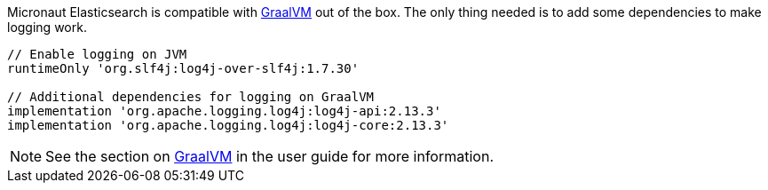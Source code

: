 
Micronaut Elasticsearch is compatible with https://www.graalvm.org/[GraalVM] out of the box. The only thing needed is
to add some dependencies to make logging work.

[source,groovy]
----
// Enable logging on JVM
runtimeOnly 'org.slf4j:log4j-over-slf4j:1.7.30'

// Additional dependencies for logging on GraalVM
implementation 'org.apache.logging.log4j:log4j-api:2.13.3'
implementation 'org.apache.logging.log4j:log4j-core:2.13.3'
----


NOTE: See the section on https://docs.micronaut.io/latest/guide/index.html#graal[GraalVM] in the user guide for more
information.
